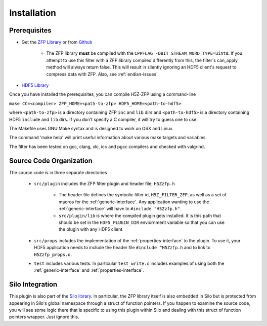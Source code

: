 ============
Installation
============

----
Prerequisites
----

* Get the `ZFP Library <http://computation.llnl.gov/projects/floating-point-compression/download/zfp-0.5.0.tar.gz>`_ or from `Github <https://github.com/LLNL/zfp>`_

    * The ZFP library **must** be compiled with the ``CPPFLAG -DBIT_STREAM_WORD_TYPE=uint8``.
      If you attempt to use this filter with a ZFP  library compiled  differently from
      this, the  filter's can_apply method will always return false. This will result
      in silently ignoring an HDF5 client's  request to compress  data with  ZFP. Also,
      see :ref:`endian-issues`

* `HDF5 Library <https://support.hdfgroup.org/ftp/HDF5/current/src/hdf5-1.8.17.tar.gz>`_

Once you have installed the prerequisites, you can compile H5Z-ZFP using a command-line

``make CC=<compiler> ZFP_HOME=<path-to-zfp> HDF5_HOME=<path-to-hdf5>``

where ``<path-to-zfp>`` is a directory containing ZFP ``inc`` and ``lib`` dirs and
``<path-to-hdf5>`` is a directory containing HDF5 ``include`` and ``lib`` dirs.
If you don't specify a C compiler, it will try to guess one to use.

The Makefile uses  GNU Make syntax and is designed to  work on OSX and
Linux.

The command 'make help' will print useful information
about various make targets and variables.

The filter has been tested on gcc, clang, xlc, icc and pgcc  compilers
and checked with valgrind.

----
Source Code Organization
----

The source code is in three separate directories

    * ``src/plugin`` includes the ZFP filter plugin and header file, ``H5Zzfp.h``
    
        * The header file defines the symbolic filter id, ``H5Z_FILTER_ZFP``,
          as well as a set of macros for the :ref:`generic-interface`. Any
          application wanting to use the :ref:`generic-interface` will have to
          ``#include "H5Zzfp.h"``.
        * ``src/plugin/lib`` is where the compiled plugin gets installed. It is
          this path that should be set in the ``HDF5_PLUGIN_DIR`` enviornment
          variable so that you can use the plugin with any HDF5 client.

    * ``src/props`` includes the implementation of the :ref:`properties-interface` to the plugin.
      To use it, your HDF5 application needs to include the header file ``#include "H5Zzfp.h``
      and to link to ``H5Zzfp_props.o``.
    * ``test`` includes various tests. In particular ``test_write.c`` includes examples
      of using both the :ref:`generic-interface` and :ref:`properties-interface`.

----
Silo Integration
----

This plugin is also part of the `Silo library <https://wci.llnl.gov/simulation/computer-codes/silo>`_.
In particular, the ZFP library
itself is also embedded in Silo but is protected from appearing in Silo's
global namespace through a struct of function pointers.
If you happen to examine the source code, you will see some logic there
that is specific to using this plugin within Silo and dealing with this
struct of function pointers wrapper. Just ignore this.

